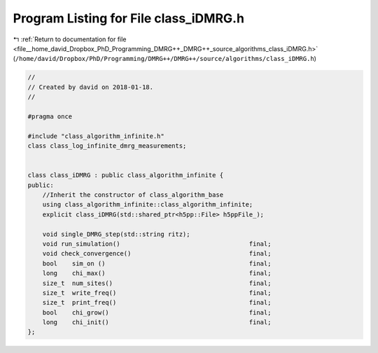 
.. _program_listing_file__home_david_Dropbox_PhD_Programming_DMRG++_DMRG++_source_algorithms_class_iDMRG.h:

Program Listing for File class_iDMRG.h
======================================

|exhale_lsh| :ref:`Return to documentation for file <file__home_david_Dropbox_PhD_Programming_DMRG++_DMRG++_source_algorithms_class_iDMRG.h>` (``/home/david/Dropbox/PhD/Programming/DMRG++/DMRG++/source/algorithms/class_iDMRG.h``)

.. |exhale_lsh| unicode:: U+021B0 .. UPWARDS ARROW WITH TIP LEFTWARDS

.. code-block:: cpp

   //
   // Created by david on 2018-01-18.
   //
   
   #pragma once
   
   #include "class_algorithm_infinite.h"
   class class_log_infinite_dmrg_measurements;
   
   
   class class_iDMRG : public class_algorithm_infinite {
   public:
       //Inherit the constructor of class_algorithm_base
       using class_algorithm_infinite::class_algorithm_infinite;
       explicit class_iDMRG(std::shared_ptr<h5pp::File> h5ppFile_);
   
       void single_DMRG_step(std::string ritz);
       void run_simulation()                                   final;
       void check_convergence()                                final;
       bool    sim_on ()                                       final;
       long    chi_max()                                       final;
       size_t  num_sites()                                     final;
       size_t  write_freq()                                    final;
       size_t  print_freq()                                    final;
       bool    chi_grow()                                      final;
       long    chi_init()                                      final;
   };
   
